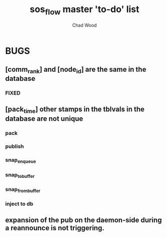 #+TITLE: sos_flow master 'to-do' list
#+AUTHOR: Chad Wood

* BUGS
** [comm_rank] and [node_id] are the same in the database
*** FIXED
** [pack_time] other stamps in the tblvals in the database are not unique
*** pack
*** publish
*** snap_enqueue
*** snap_to_buffer
*** snap_from_buffer
*** inject to db

** expansion of the pub on the daemon-side during a reannounce is not triggering.
